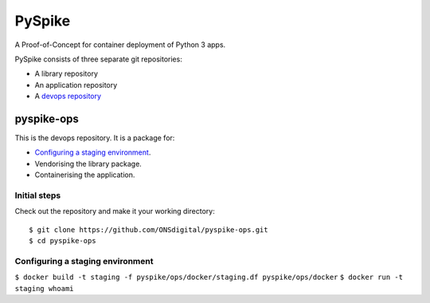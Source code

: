 ..  Titling
    ##++::==~~--''``
    
PySpike
:::::::

A Proof-of-Concept for container deployment of Python 3 apps.

PySpike consists of three separate git repositories:

* A library repository
* An application repository
* A `devops repository`_

pyspike-ops
===========

This is the devops repository. It is a package for:

* `Configuring a staging environment`_.
* Vendorising the library package.
* Containerising the application.

Initial steps
~~~~~~~~~~~~~

Check out the repository and make it your working directory::

    $ git clone https://github.com/ONSdigital/pyspike-ops.git
    $ cd pyspike-ops

Configuring a staging environment
~~~~~~~~~~~~~~~~~~~~~~~~~~~~~~~~~

``$ docker build -t staging -f pyspike/ops/docker/staging.df pyspike/ops/docker``
``$ docker run -t staging whoami``

.. _devops repository: https://github.com/ONSdigital/pyspike-ops 
